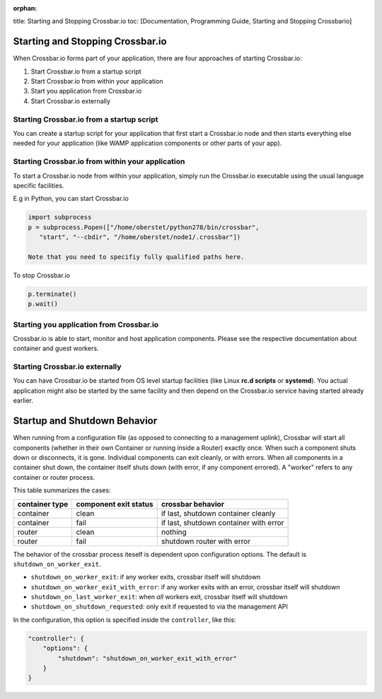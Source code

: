 :orphan:

title: Starting and Stopping Crossbar.io toc: [Documentation,
Programming Guide, Starting and Stopping Crossbario]

Starting and Stopping Crossbar.io
=================================

When Crossbar.io forms part of your application, there are four
approaches of starting Crossbar.io:

1. Start Crossbar.io from a startup script
2. Start Crossbar.io from within your application
3. Start you application from Crossbar.io
4. Start Crossbar.io externally

Starting Crossbar.io from a startup script
------------------------------------------

You can create a startup script for your application that first start a
Crossbar.io node and then starts everything else needed for your
application (like WAMP application components or other parts of your
app).

Starting Crossbar.io from within your application
-------------------------------------------------

To start a Crossbar.io node from within your application, simply run the
Crossbar.io executable using the usual language specific facilities.

E.g in Python, you can start Crossbar.io

.. code:: python

    import subprocess
    p = subprocess.Popen(["/home/oberstet/python278/bin/crossbar",
       "start", "--cbdir", "/home/oberstet/node1/.crossbar"])

    Note that you need to specifiy fully qualified paths here.

To stop Crossbar.io

.. code:: python

    p.terminate()
    p.wait()

Starting you application from Crossbar.io
-----------------------------------------

Crossbar.io is able to start, monitor and host application components.
Please see the respective documentation about container and guest
workers.

Starting Crossbar.io externally
-------------------------------

You can have Crossbar.io be started from OS level startup facilities
(like Linux **rc.d scripts** or **systemd**). You actual application
might also be started by the same facility and then depend on the
Crossbar.io service having started already earlier.

Startup and Shutdown Behavior
=============================

When running from a configuration file (as opposed to connecting to a
management uplink), Crossbar will start all components (whether in their
own Container or running inside a Router) exactly once. When such a
component shuts down or disconnects, it is gone. Individual components
can exit cleanly, or with errors. When all components in a container
shut down, the container itself shuts down (with error, if any component
errored). A "worker" refers to any container or router process.

This table summarizes the cases:

+------------------+-------------------------+------------------------------------------+
| container type   | component exit status   | crossbar behavior                        |
+==================+=========================+==========================================+
| container        | clean                   | if last, shutdown container cleanly      |
+------------------+-------------------------+------------------------------------------+
| container        | fail                    | if last, shutdown container with error   |
+------------------+-------------------------+------------------------------------------+
| router           | clean                   | nothing                                  |
+------------------+-------------------------+------------------------------------------+
| router           | fail                    | shutdown router with error               |
+------------------+-------------------------+------------------------------------------+

The behavior of the crossbar process iteself is dependent upon
configuration options. The default is ``shutdown_on_worker_exit``.

-  ``shutdown_on_worker_exit``: if any worker exits, crossbar itself
   will shutdown
-  ``shutdown_on_worker_exit_with_error``: if any worker exits with an
   error, crossbar itself will shutdown
-  ``shutdown_on_last_worker_exit``: when *all* workers exit, crossbar
   itself will shutdown
-  ``shutdown_on_shutdown_requested``: only exit if requested to via the
   management API

In the configuration, this option is specified inside the
``controller``, like this:

.. code:: javascript

        "controller": {
            "options": {
                "shutdown": "shutdown_on_worker_exit_with_error"
            }
        }
